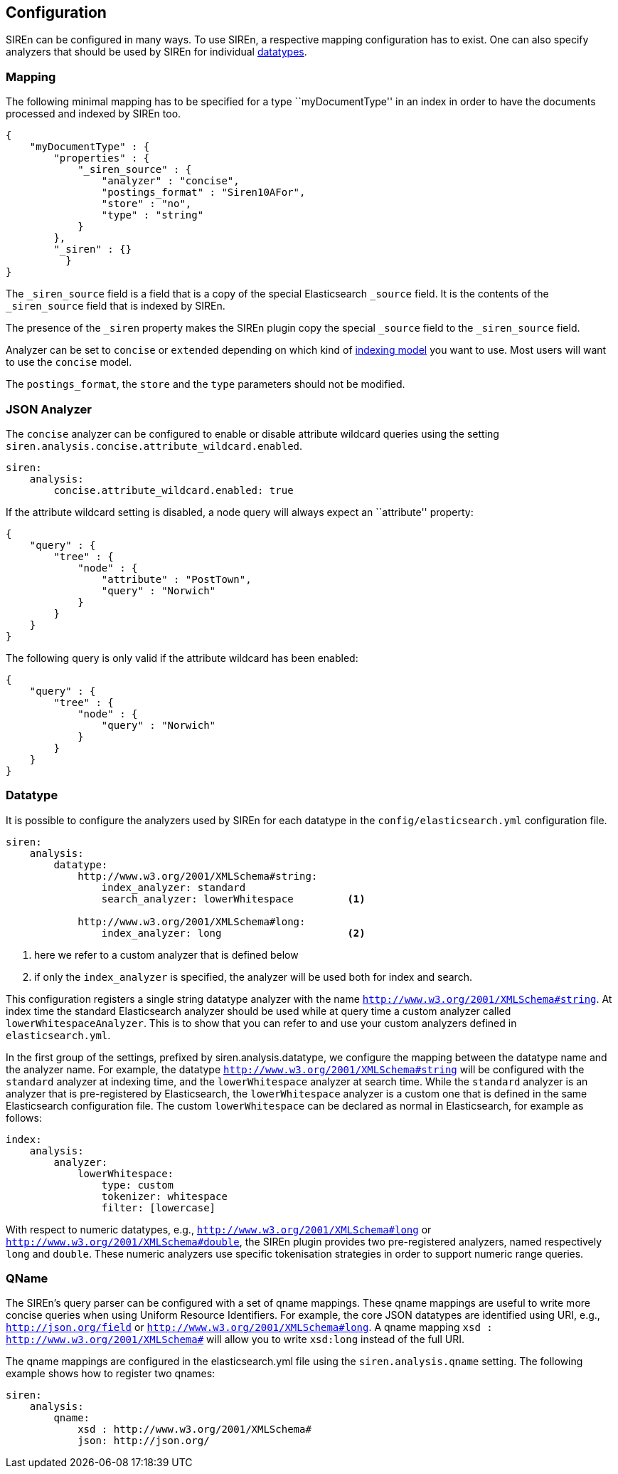 [[elasticsearch-configuration]]
== Configuration

SIREn can be configured in many ways. To use SIREn, a respective mapping configuration has to exist.
One can also specify analyzers that should be used by SIREn for individual <<analysis-and-datatypes, datatypes>>.

[[elasticsearch-configuration-mapping]]
=== Mapping

The following minimal mapping has to be specified for a type ``myDocumentType'' in an index in order to have the
documents processed and indexed by SIREn too.

[source,javascript]
--------------------------------------------------
{
    "myDocumentType" : {
        "properties" : {
            "_siren_source" : {
                "analyzer" : "concise",
                "postings_format" : "Siren10AFor",
                "store" : "no",
                "type" : "string"
            }
        },
        "_siren" : {}
	  }
}
--------------------------------------------------

The `_siren_source` field is a field that is a copy of the special Elasticsearch `_source` field.
It is the contents of the `_siren_source` field that is indexed by SIREn.

The presence of the `_siren` property makes the SIREn plugin copy the special `_source` field to
the `_siren_source` field.

Analyzer can be set to `concise` or `extended` depending on which kind of <<json-indexing-models, indexing model>> you
want to use. Most users will want to use the `concise` model.

The `postings_format`, the `store` and the `type` parameters should not be modified.

[[elasticsearch-configuration-json-analyzer]]
=== JSON Analyzer

The `concise` analyzer can be configured to enable or disable attribute wildcard queries using the
setting `siren.analysis.concise.attribute_wildcard.enabled`.

[source,yaml]
--------------------------------------------------
siren:
    analysis:
        concise.attribute_wildcard.enabled: true
--------------------------------------------------

If the attribute wildcard setting is disabled, a node query will always expect an ``attribute'' property:

[source,javascript]
--------------------------------------------------
{
    "query" : {
        "tree" : {
            "node" : {
                "attribute" : "PostTown",
                "query" : "Norwich"
            }
        }
    }
}
--------------------------------------------------

The following query is only valid if the attribute wildcard has been enabled:

[source,javascript]
--------------------------------------------------
{
    "query" : {
        "tree" : {
            "node" : {
                "query" : "Norwich"
            }
        }
    }
}
--------------------------------------------------

[[elasticsearch-configuration-datatype]]
=== Datatype

It is possible to configure the analyzers used by SIREn for each datatype in the `config/elasticsearch.yml`
configuration file.

[source,yaml]
--------------------------------------------------
siren:
    analysis:
        datatype:
            http://www.w3.org/2001/XMLSchema#string:
                index_analyzer: standard
                search_analyzer: lowerWhitespace         <1>

            http://www.w3.org/2001/XMLSchema#long:
                index_analyzer: long                     <2>
--------------------------------------------------
<1> here we refer to a custom analyzer that is defined below
<2> if only the `index_analyzer` is specified, the analyzer will be used both for index and search.

This configuration registers a single string datatype analyzer with the name `http://www.w3.org/2001/XMLSchema#string`.
At index time the standard Elasticsearch analyzer should be used while at query time a custom analyzer called
`lowerWhitespaceAnalyzer`. This is to show that you can refer to and use your custom analyzers defined in `elasticsearch.yml`.

In the first group of the settings, prefixed by siren.analysis.datatype, we configure the mapping between the
datatype name and the analyzer name. For example, the datatype `http://www.w3.org/2001/XMLSchema#string` will be
configured with the `standard` analyzer at indexing time, and the `lowerWhitespace` analyzer at search time.
While the `standard` analyzer is an analyzer that is pre-registered by Elasticsearch, the `lowerWhitespace` analyzer
is a custom one that is defined in the same Elasticsearch configuration file. The custom `lowerWhitespace` can be
declared as normal in Elasticsearch, for example as follows:

[source,yaml]
--------------------------------------------------
index:
    analysis:
        analyzer:
            lowerWhitespace:
                type: custom
                tokenizer: whitespace
                filter: [lowercase]
--------------------------------------------------

With respect to numeric datatypes, e.g., `http://www.w3.org/2001/XMLSchema#long` or
`http://www.w3.org/2001/XMLSchema#double`, the SIREn plugin provides two pre-registered analyzers, named
respectively `long` and `double`. These numeric analyzers use specific tokenisation strategies in order to
support numeric range queries.

[[elasticsearch-configuration-qname]]
=== QName

The SIREn's query parser can be configured with a set of qname mappings. These qname mappings are useful to
write more concise queries when using Uniform Resource Identifiers. For example, the core JSON datatypes
are identified using URI, e.g., `http://json.org/field` or `http://www.w3.org/2001/XMLSchema#long`. A qname
mapping `xsd : http://www.w3.org/2001/XMLSchema#` will allow you to write `xsd:long` instead of the full URI.

The qname mappings are configured in the elasticsearch.yml file using the `siren.analysis.qname` setting.
The following example shows how to register two qnames:

[source,yaml]
--------------------------------------------------
siren:
    analysis:
        qname:
            xsd : http://www.w3.org/2001/XMLSchema#
            json: http://json.org/
--------------------------------------------------



